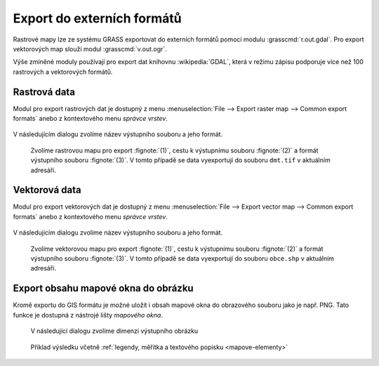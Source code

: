 Export do externích formátů
---------------------------

Rastrové mapy lze ze systému GRASS exportovat do externích formátů
pomocí modulu :grasscmd:`r.out.gdal`. Pro export vektorových map
slouží modul :grasscmd:`v.out.ogr`.

Výše zmíněné moduly používají pro export dat knihovnu
:wikipedia:`GDAL`, která v režimu zápisu podporuje více než 100
rastrových a vektorových formátů.

Rastrová data
=============

Modul pro export rastrových dat je dostupný z menu
:menuselection:`File --> Export raster map --> Common export formats`
anebo z kontextového menu *správce vrstev*.

.. figure:: images/export-raster-menu.png

V následujícím dialogu zvolíme název výstupního souboru a jeho formát.

.. figure:: images/export-raster.png

            Zvolíme rastrovou mapu pro export :fignote:`(1)`, cestu k
            výstupnímu souboru :fignote:`(2)` a formát výstupního
            souboru :fignote:`(3)`. V tomto případě se data
            vyexportují do souboru ``dmt.tif`` v aktuálním adresáři.


.. notecmd:: Export rastrové mapy do formátu GeoTIFF

   .. code-block:: bash

      r.out.gdal input=dmt output=dmt.tif format=GTiff
                   

Vektorová data
==============

Modul pro export vektorových dat je dostupný z menu 
:menuselection:`File --> Export vector map --> Common export formats`
anebo z kontextového menu *správce vrstev*.

.. figure:: images/export-vector-menu.png

V následujícím dialogu zvolíme název výstupního souboru a jeho formát.

.. figure:: images/export-vector.png

            Zvolíme vektorovou mapu pro export :fignote:`(1)`, cestu k
            výstupnímu souboru :fignote:`(2)` a formát výstupního
            souboru :fignote:`(3)`. V tomto případě se data
            vyexportují do souboru ``obce.shp`` v aktuálním adresáři.

.. notecmd:: Export vektorové mapy do formátu Esri Shapefiel

   .. code-block:: bash

      v.out.ogr input=obce_polygon dsn=obce.shp format=ESRI_Shapefile

Export obsahu mapové okna do obrázku
====================================

Kromě exportu do GIS formátu je možné uložit i obsah mapové okna do
obrazového souboru jako je např. PNG. Tato funkce je dostupná z
nástrojé lišty *mapového okna*.

.. figure:: images/map-display-image-0.png
            :class: large
           
.. figure:: images/map-display-image-1.png
            :class: small
           
            V následující dialogu zvolíme dimenzi výstupního obrázku

.. figure:: images/map-display-image-2.png
            :class: large
           
            Příklad výsledku včetně :ref:`legendy, měřítka a textového
            popisku <mapove-elementy>`
